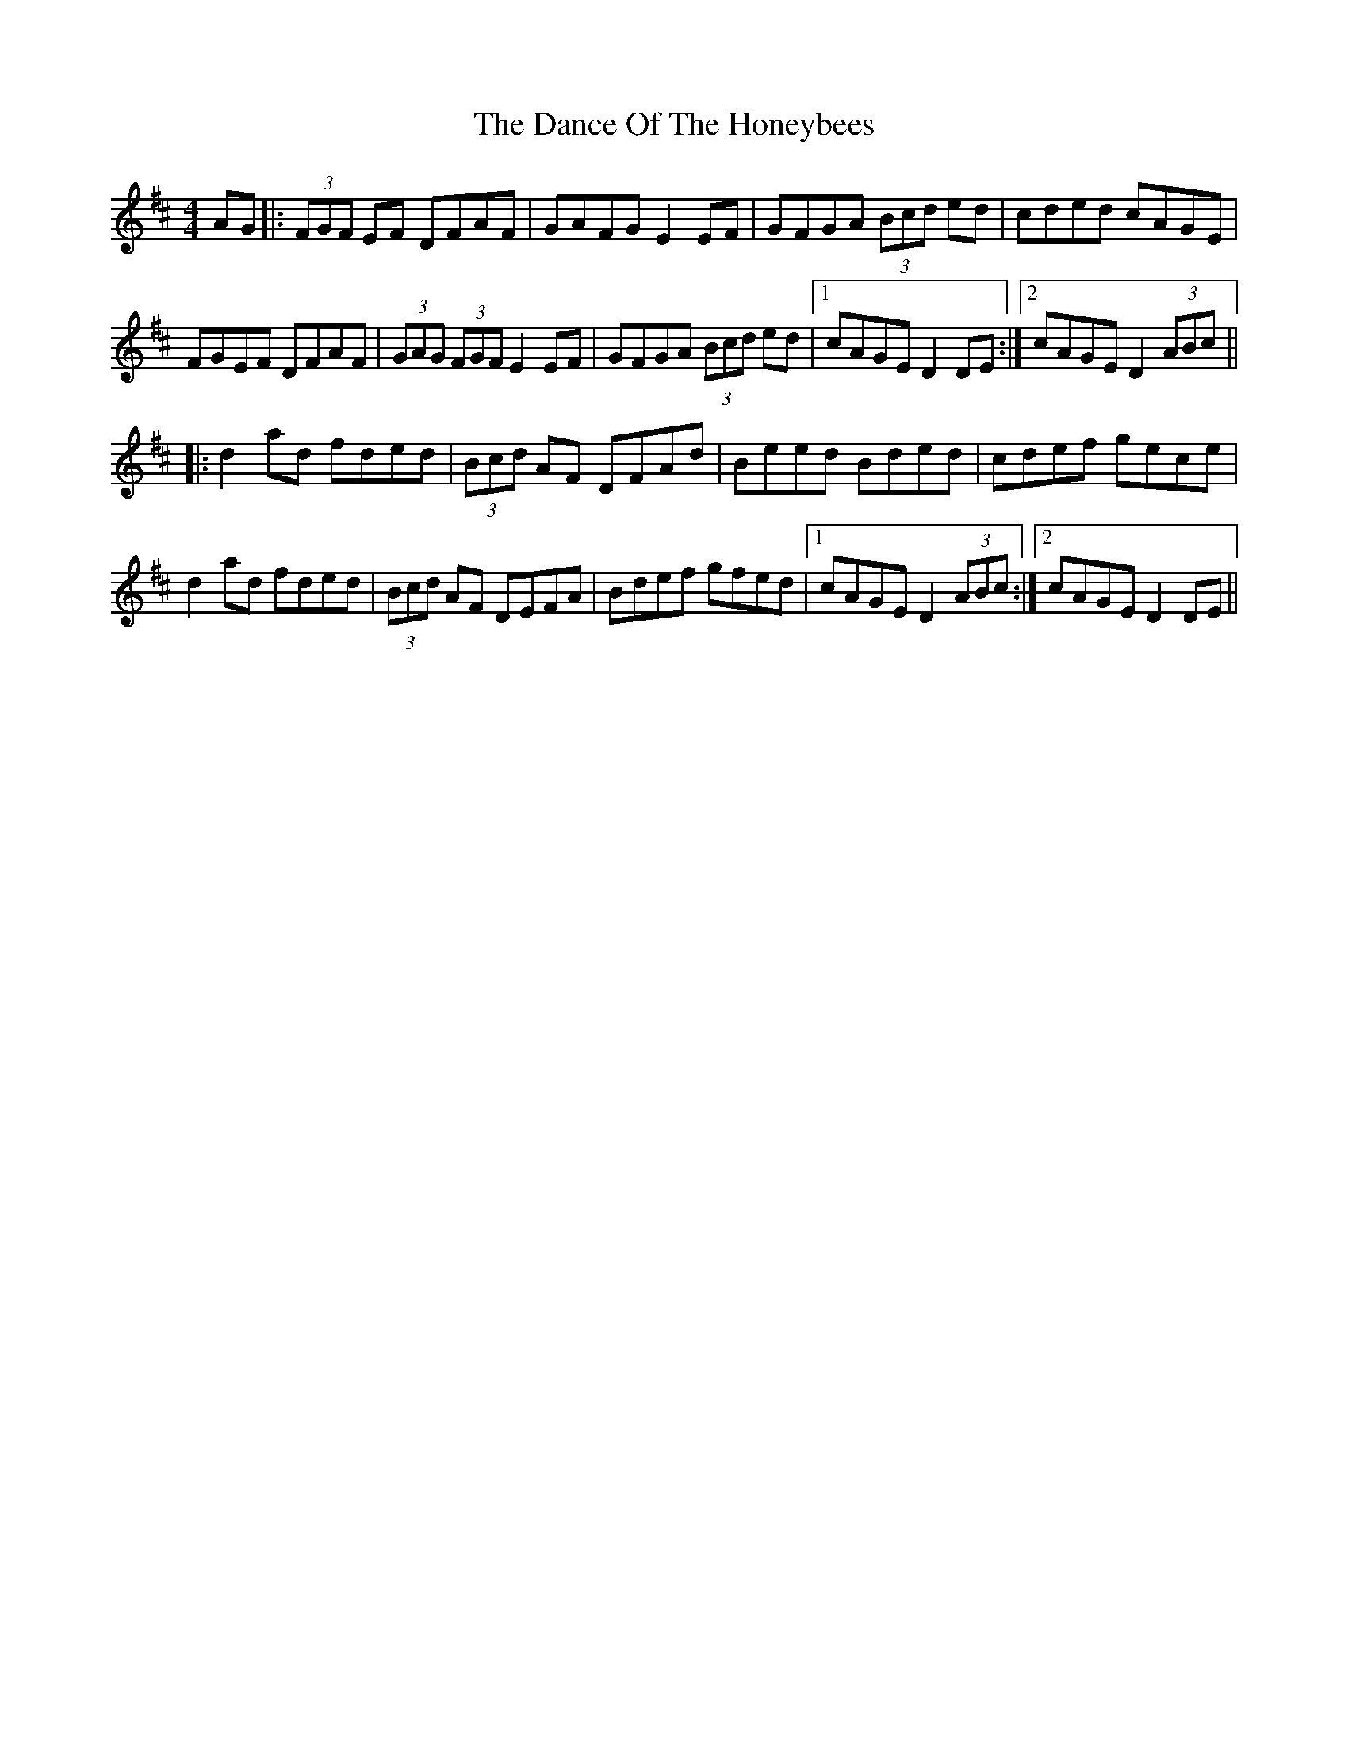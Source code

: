 X: 9282
T: Dance Of The Honeybees, The
R: hornpipe
M: 4/4
K: Dmajor
AG|:(3FGF EF DFAF|GAFG E2 EF|GFGA (3Bcd ed|cded cAGE|
FGEF DFAF|(3GAG (3FGF E2 EF|GFGA (3Bcd ed|1 cAGE D2 DE:|2 cAGE D2 (3ABc||
|:d2 ad fded|(3Bcd AF DFAd|Beed Bded|cdef gece|
d2 ad fded|(3Bcd AF DEFA|Bdef gfed|1 cAGE D2 (3ABc:|2 cAGE D2 DE||

